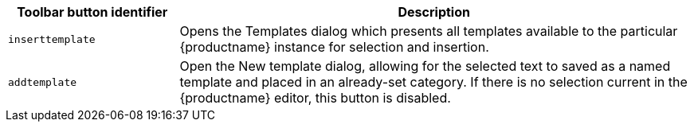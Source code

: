 [cols="1,3",options="header"]
|===
|Toolbar button identifier |Description
|`+inserttemplate+` |Opens the Templates dialog which presents all templates available to the particular {productname} instance for selection and insertion.
|`+addtemplate+` |Open the New template dialog, allowing for the selected text to saved as a named template and placed in an already-set category. If there is no selection current in the {productname} editor, this button is disabled.
|===
